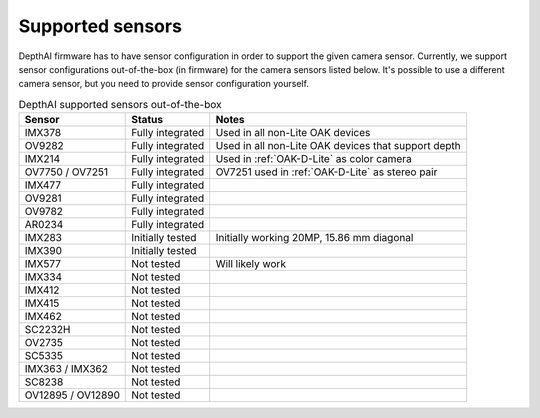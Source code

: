 .. _supported_sensors:

Supported sensors
=================

DepthAI firmware has to have sensor configuration in order to support the given camera sensor. Currently, we support sensor
configurations out-of-the-box (in firmware) for the camera sensors listed below. It's possible to use a different camera
sensor, but you need to provide sensor configuration yourself.

..
    Add docs/link about adding custom sensor configuration here.


.. list-table:: DepthAI supported sensors out-of-the-box
   :header-rows: 1

   * - Sensor
     - Status
     - Notes
   * - IMX378
     - Fully integrated
     - Used in all non-Lite OAK devices
   * - OV9282
     - Fully integrated
     - Used in all non-Lite OAK devices that support depth
   * - IMX214
     - Fully integrated
     - Used in :ref:`OAK-D-Lite` as color camera
   * - OV7750 / OV7251
     - Fully integrated
     - OV7251 used in :ref:`OAK-D-Lite` as stereo pair
   * - IMX477
     - Fully integrated
     -
   * - OV9281
     - Fully integrated
     -
   * - OV9782
     - Fully integrated
     -
   * - AR0234
     - Fully integrated
     -
   * - IMX283
     - Initially tested
     - Initially working 20MP, 15.86 mm diagonal
   * - IMX390
     - Initially tested
     -
   * - IMX577
     - Not tested
     - Will likely work
   * - IMX334
     - Not tested
     -
   * - IMX412
     - Not tested
     -
   * - IMX415
     - Not tested
     -
   * - IMX462
     - Not tested
     -
   * - SC2232H
     - Not tested
     -
   * - OV2735
     - Not tested
     -
   * - SC5335
     - Not tested
     -
   * - IMX363 / IMX362
     - Not tested
     -
   * - SC8238
     - Not tested
     -
   * - OV12895 / OV12890
     - Not tested
     -
